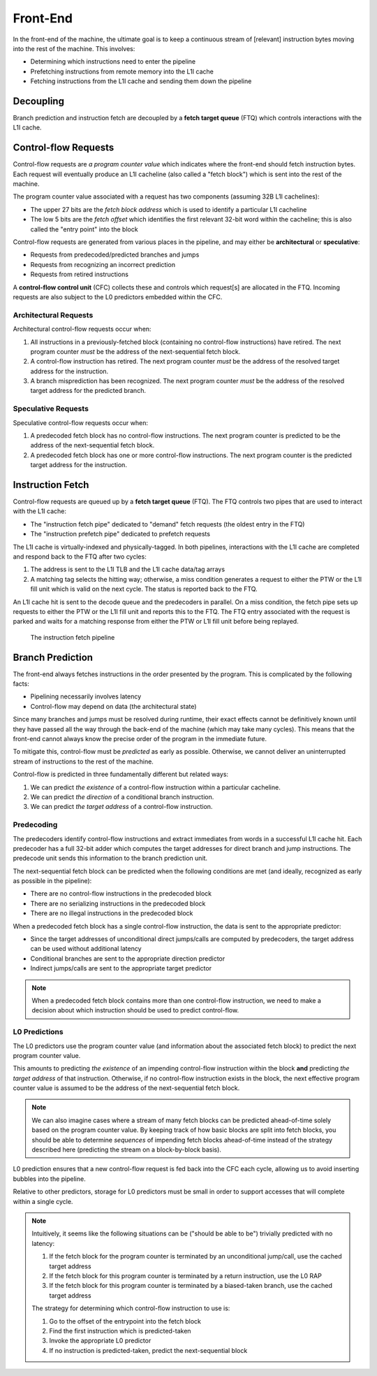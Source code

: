Front-End
=========

In the front-end of the machine, the ultimate goal is to keep a continuous
stream of [relevant] instruction bytes moving into the rest of the machine. 
This involves:

- Determining which instructions need to enter the pipeline
- Prefetching instructions from remote memory into the L1I cache
- Fetching instructions from the L1I cache and sending them down the pipeline

Decoupling
----------

Branch prediction and instruction fetch are decoupled by a 
**fetch target queue** (FTQ) which controls interactions with the L1I cache. 



Control-flow Requests
---------------------

Control-flow requests are *a program counter value* which indicates where the 
front-end should fetch instruction bytes. 
Each request will eventually produce an L1I cacheline (also called a "fetch 
block") which is sent into the rest of the machine. 

The program counter value associated with a request has two components
(assuming 32B L1I cachelines):

- The upper 27 bits are the *fetch block address* which is used to identify a 
  particular L1I cacheline
- The low 5 bits are the *fetch offset* which identifies the first relevant
  32-bit word within the cacheline; this is also called the "entry point"
  into the block

Control-flow requests are generated from various places in the pipeline, 
and may either be **architectural** or **speculative**:

- Requests from predecoded/predicted branches and jumps
- Requests from recognizing an incorrect prediction
- Requests from retired instructions


A **control-flow control unit** (CFC) collects these and controls which 
request[s] are allocated in the FTQ. Incoming requests are also subject to the 
L0 predictors embedded within the CFC. 





Architectural Requests
^^^^^^^^^^^^^^^^^^^^^^

Architectural control-flow requests occur when: 

1. All instructions in a previously-fetched block (containing no control-flow 
   instructions) have retired. The next program counter *must* be the address of 
   the next-sequential fetch block. 

2. A control-flow instruction has retired. The next program counter *must* be
   the address of the resolved target address for the instruction. 

3. A branch misprediction has been recognized. The next program counter *must* 
   be the address of the resolved target address for the predicted branch. 

Speculative Requests
^^^^^^^^^^^^^^^^^^^^

Speculative control-flow requests occur when: 

1. A predecoded fetch block has no control-flow instructions. The next program
   counter is predicted to be the address of the next-sequential fetch block. 

2. A predecoded fetch block has one or more control-flow instructions. 
   The next program counter is the predicted target address for the instruction.


Instruction Fetch
-----------------


Control-flow requests are queued up by a **fetch target queue** (FTQ). 
The FTQ controls two pipes that are used to interact with the L1I cache: 

- The "instruction fetch pipe" dedicated to "demand" fetch requests 
  (the oldest entry in the FTQ)
- The "instruction prefetch pipe" dedicated to prefetch requests


The L1I cache is virtually-indexed and physically-tagged. 
In both pipelines, interactions with the L1I cache are completed and respond 
back to the FTQ after two cycles:

1. The address is sent to the L1I TLB and the L1I cache data/tag arrays
2. A matching tag selects the hitting way; otherwise, a miss condition 
   generates a request to either the PTW or the L1I fill unit which is 
   valid on the next cycle. The status is reported back to the FTQ. 

An L1I cache hit is sent to the decode queue and the predecoders in parallel. 
On a miss condition, the fetch pipe sets up requests to either the PTW or the
L1I fill unit and reports this to the FTQ. The FTQ entry associated with the 
request is parked and waits for a matching response from either the PTW or 
L1I fill unit before being replayed. 


.. figure:: ../_static/diagram/fetch-pipeline.svg
   :class: with-border

   The instruction fetch pipeline


Branch Prediction
-----------------

The front-end always fetches instructions in the order presented by the 
program. This is complicated by the following facts: 

- Pipelining necessarily involves latency
- Control-flow may depend on data (the architectural state)

Since many branches and jumps must be resolved during runtime, 
their exact effects cannot be definitively known until they have passed all
the way through the back-end of the machine (which may take many cycles). 
This means that the front-end cannot always know the precise order of the 
program in the immediate future. 

To mitigate this, control-flow must be *predicted* as early as possible.
Otherwise, we cannot deliver an uninterrupted stream of instructions to 
the rest of the machine. 

Control-flow is predicted in three fundamentally different but related ways: 

1. We can predict *the existence* of a control-flow instruction within a 
   particular cacheline. 

2. We can predict *the direction* of a conditional branch instruction. 

3. We can predict *the target address* of a control-flow instruction. 

Predecoding
^^^^^^^^^^^

The predecoders identify control-flow instructions and extract immediates from 
words in a successful L1I cache hit. Each predecoder has a full 32-bit adder 
which computes the target addresses for direct branch and jump instructions. 
The predecode unit sends this information to the branch prediction unit. 

The next-sequential fetch block can be predicted when the following conditions
are met (and ideally, recognized as early as possible in the pipeline):

- There are no control-flow instructions in the predecoded block
- There are no serializing instructions in the predecoded block
- There are no illegal instructions in the predecoded block

When a predecoded fetch block has a single control-flow instruction, the data
is sent to the appropriate predictor: 

- Since the target addresses of unconditional direct jumps/calls are computed 
  by predecoders, the target address can be used without additional latency 
- Conditional branches are sent to the appropriate direction predictor
- Indirect jumps/calls are sent to the appropriate target predictor


.. note::
    When a predecoded fetch block contains more than one control-flow 
    instruction, we need to make a decision about which instruction should 
    be used to predict control-flow. 

L0 Predictions
^^^^^^^^^^^^^^

The L0 predictors use the program counter value (and information about the 
associated fetch block) to predict the next program counter value.

This amounts to predicting *the existence* of an impending control-flow 
instruction within the block **and** predicting *the target address* of that 
instruction. Otherwise, if no control-flow instruction exists in the block, 
the next effective program counter value is assumed to be the address of the 
next-sequential fetch block. 

.. note::
    We can also imagine cases where a stream of many fetch blocks can be 
    predicted ahead-of-time solely based on the program counter value. 
    By keeping track of how basic blocks are split into fetch blocks, 
    you should be able to determine *sequences* of impending fetch blocks
    ahead-of-time instead of the strategy described here (predicting the 
    stream on a block-by-block basis). 


L0 prediction ensures that a new control-flow request is fed back into the CFC 
each cycle, allowing us to avoid inserting bubbles into the pipeline. 

Relative to other predictors, storage for L0 predictors must be small in order 
to support accesses that will complete within a single cycle.

.. note::
    Intuitively, it seems like the following situations can be ("should be able 
    to be") trivially predicted with no latency: 

    1. If the fetch block for the program counter is terminated by an unconditional 
       jump/call, use the cached target address
    2. If the fetch block for this program counter is terminated by a return 
       instruction, use the L0 RAP 
    3. If the fetch block for this program counter is terminated by a biased-taken
       branch, use the cached target address

    The strategy for determining which control-flow instruction to use is: 

    1. Go to the offset of the entrypoint into the fetch block
    2. Find the first instruction which is predicted-taken
    3. Invoke the appropriate L0 predictor
    4. If no instruction is predicted-taken, predict the next-sequential block



